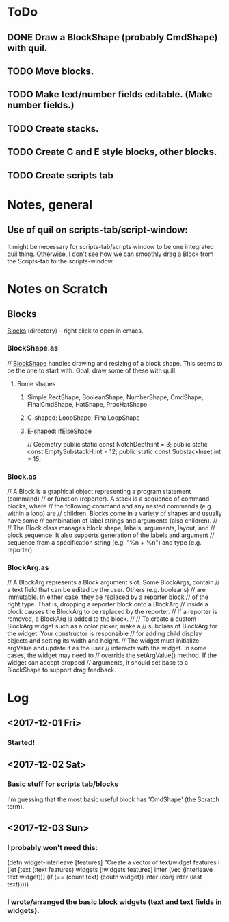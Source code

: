
* ToDo
** DONE Draw a BlockShape (probably CmdShape) with quil. 
   CLOSED: [2017-12-04 Mon 07:53]
** TODO Move blocks.
** TODO Make text/number fields editable. (Make number fields.)
** TODO Create stacks.
** TODO Create C and E style blocks, other blocks.
** TODO Create scripts tab
* Notes, general
** Use of quil on scripts-tab/script-window:
 It might be necessary for scripts-tab/scripts window to be one integrated quil thing.
 Otherwise, I don't see how we can smoothly drag a Block from the Scripts-tab to the scripts-window.

* Notes on Scratch
** Blocks
  [[file:~/Documents/git/scratch-flash/src/blocks/][Blocks]] (directory) -- right click to open in emacs. 

*** BlockShape.as
// [[file:~/Documents/git/scratch-flash/src/blocks/BlockShape.as::*%20Scratch%20Project%20Editor%20and%20Player][BlockShape]] handles drawing and resizing of a block shape.
This seems to be the one to start with. Goal: draw some of these with quill.
**** Some shapes
***** Simple RectShape, BooleanShape, NumberShape, CmdShape, FinalCmdShape, HatShape, ProcHatShape
***** C-shaped: LoopShape, FinalLoopShape
***** E-shaped: IfElseShape
	// Geometry
	public static const NotchDepth:int = 3;
	public static const EmptySubstackH:int = 12;
	public static const SubstackInset:int = 15;

*** Block.as
// A Block is a graphical object representing a program statement (command)
// or function (reporter). A stack is a sequence of command blocks, where
// the following command and any nested commands (e.g. within a loop) are
// children. Blocks come in a variety of shapes and usually have some
// combination of label strings and arguments (also children).
//
// The Block class manages block shape, labels, arguments, layout, and
// block sequence. It also supports generation of the labels and argument
// sequence from a specification string (e.g. "%n + %n") and type (e.g. reporter).


*** BlockArg.as
// A BlockArg represents a Block argument slot. Some BlockArgs, contain
// a text field that can be edited by the user. Others (e.g. booleans)
// are immutable. In either case, they be replaced by a reporter block
// of the right type. That is, dropping a reporter block onto a BlockArg
// inside a block causes the BlockArg to be replaced by the reporter.
// If a reporter is removed, a BlockArg is added to the block.
//
// To create a custom BlockArg widget such as a color picker, make a
// subclass of BlockArg for the widget. Your constructor is responsible
// for adding child display objects and setting its width and height.
// The widget must initialize argValue and update it as the user
// interacts with the widget. In some cases, the widget may need to
// override the setArgValue() method. If the widget can accept dropped
// arguments, it should set base to a BlockShape to support drag feedback.




* Log
** <2017-12-01 Fri>
*** Started!
** <2017-12-02 Sat>
*** Basic stuff for scripts tab/blocks
 I'm guessing that the most basic useful block has 'CmdShape' (the Scratch term). 
** <2017-12-03 Sun>
*** I probably won't need this:
(defn widget-interleave
  [features]
  "Create a vector of text/widget features i
  (let [text    (:text features)
        widgets (:widgets features)
        inter (vec (interleave text widget))]
    (if (== (count text) (coutn widget))
      inter
      (conj inter (last text)))))

*** I wrote/arranged the basic block widgets (text and text fields in widgets). 
